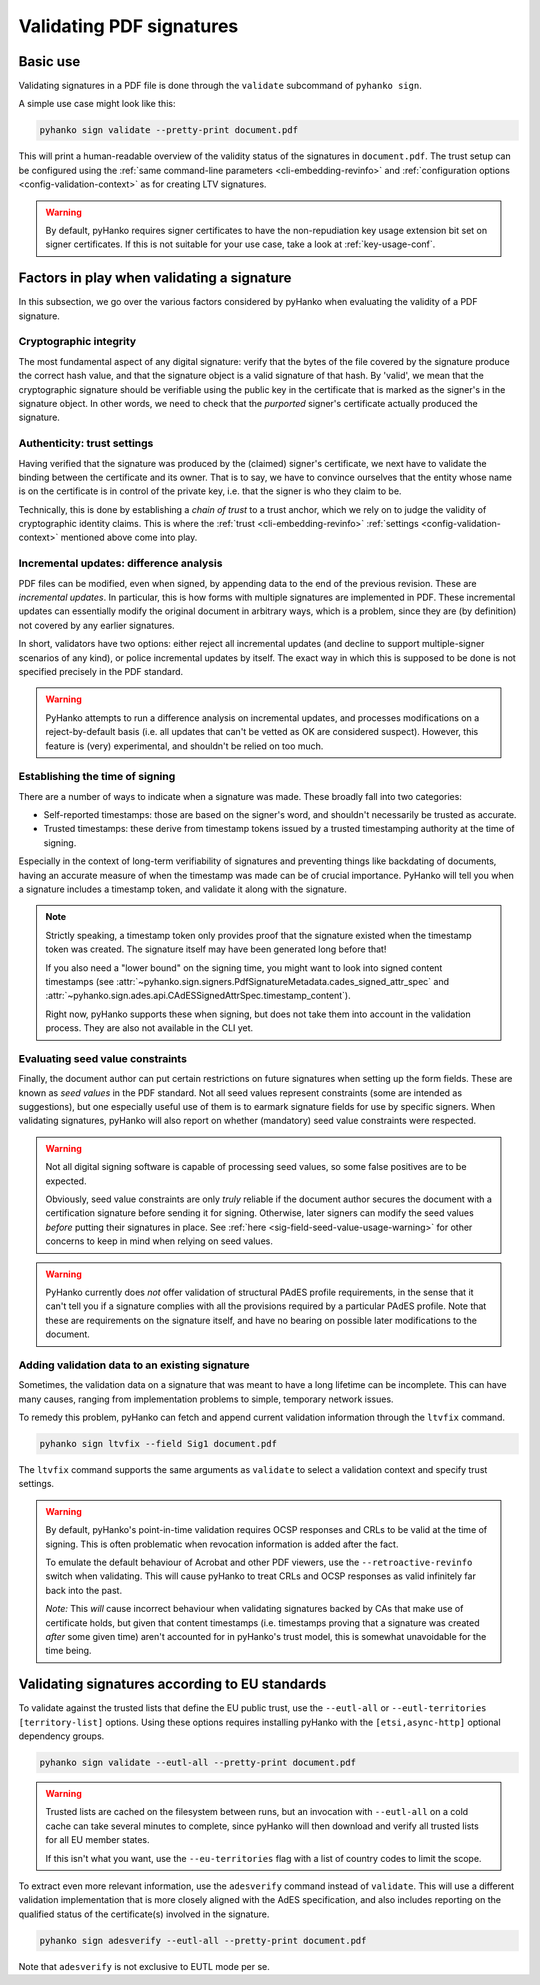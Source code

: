 Validating PDF signatures
=========================


Basic use
---------

Validating signatures in a PDF file is done through the
``validate`` subcommand of ``pyhanko sign``.

A simple use case might look like this:

.. code-block:: bash

    pyhanko sign validate --pretty-print document.pdf

This will print a human-readable overview of the validity status of the
signatures in ``document.pdf``.
The trust setup can be configured using the
:ref:`same command-line parameters <cli-embedding-revinfo>`
and :ref:`configuration options <config-validation-context>`
as for creating LTV signatures.


.. warning::
    By default, pyHanko requires signer certificates to have the non-repudiation key usage extension
    bit set on signer certificates. If this is not suitable for your use case, take a look at
    :ref:`key-usage-conf`.


.. _validation-factors:

Factors in play when validating a signature
-------------------------------------------

In this subsection, we go over the various factors considered by pyHanko when
evaluating the validity of a PDF signature.


Cryptographic integrity
^^^^^^^^^^^^^^^^^^^^^^^

The most fundamental aspect of any digital signature: verify that the bytes
of the file covered by the signature produce the correct hash value, and that
the signature object is a valid signature of that hash.
By 'valid', we mean that the cryptographic signature should be verifiable using
the public key in the certificate that is marked as the signer's in the
signature object.
In other words, we need to check that the *purported* signer's certificate
actually produced the signature.


Authenticity: trust settings
^^^^^^^^^^^^^^^^^^^^^^^^^^^^

Having verified that the signature was produced by the (claimed) signer's
certificate, we next have to validate the binding between the certificate
and its owner.
That is to say, we have to convince ourselves that the entity whose name is on
the certificate is in control of the private key, i.e. that the signer is
who they claim to be.

Technically, this is done by establishing a *chain of trust* to a trust anchor,
which we rely on to judge the validity of cryptographic identity claims.
This is where the :ref:`trust <cli-embedding-revinfo>`
:ref:`settings <config-validation-context>` mentioned above come into play.


.. _validation-general-incremental-updates:

Incremental updates: difference analysis
^^^^^^^^^^^^^^^^^^^^^^^^^^^^^^^^^^^^^^^^

PDF files can be modified, even when signed, by appending data to the end of the
previous revision. These are *incremental updates*. In particular, this is how
forms with multiple signatures are implemented in PDF.
These incremental updates can essentially modify the original document in
arbitrary ways, which is a problem, since they are (by definition) not covered
by any earlier signatures.

In short, validators have two options: either reject all incremental updates
(and decline to support multiple-signer scenarios of any kind), or police
incremental updates by itself. The exact way in which this is supposed to be
done is not specified precisely in the PDF standard.

.. warning::
    PyHanko attempts to run a difference analysis on incremental updates,
    and processes modifications on a reject-by-default basis (i.e. all updates
    that can't be vetted as OK are considered suspect). However, this feature
    is (very) experimental, and shouldn't be relied on too much.


Establishing the time of signing
^^^^^^^^^^^^^^^^^^^^^^^^^^^^^^^^

There are a number of ways to indicate when a signature was made.
These broadly fall into two categories:

* Self-reported timestamps: those are based on the signer's word, and shouldn't
  necessarily be trusted as accurate.
* Trusted timestamps: these derive from timestamp tokens issued by a trusted
  timestamping authority at the time of signing.

Especially in the context of long-term verifiability of signatures and
preventing things like backdating of documents, having an accurate measure
of when the timestamp was made can be of crucial importance.
PyHanko will tell you when a signature includes a timestamp token, and validate
it along with the signature.

.. note::
    Strictly speaking, a timestamp token only provides proof that the signature
    existed when the timestamp token was created. The signature itself may have
    been generated long before that!

    If you also need a "lower bound" on the signing time, you might want to
    look into signed content timestamps (see
    :attr:`~pyhanko.sign.signers.PdfSignatureMetadata.cades_signed_attr_spec`
    and :attr:`~pyhanko.sign.ades.api.CAdESSignedAttrSpec.timestamp_content`).

    Right now, pyHanko supports these when signing, but does not take them into
    account in the validation process. They are also not available in the CLI
    yet.


Evaluating seed value constraints
^^^^^^^^^^^^^^^^^^^^^^^^^^^^^^^^^

Finally, the document author can put certain restrictions on future signatures
when setting up the form fields. These are known as *seed values* in the PDF
standard. Not all seed values represent constraints (some are intended as
suggestions), but one especially useful use of them is to earmark signature
fields for use by specific signers.
When validating signatures, pyHanko will also report on whether (mandatory)
seed value constraints were respected.

.. warning::
    Not all digital signing software is capable of processing seed values, so
    some false positives are to be expected.

    Obviously, seed value constraints are only *truly* reliable if the document
    author secures the document with a certification signature before sending
    it for signing. Otherwise, later signers can modify the seed values *before*
    putting their signatures in place.
    See :ref:`here <sig-field-seed-value-usage-warning>` for other concerns to
    keep in mind when relying on seed values.


.. warning::
    PyHanko currently does *not* offer validation of structural PAdES profile
    requirements, in the sense that it can't tell you if a signature
    complies with all the provisions required by a particular PAdES profile.
    Note that these are requirements on the signature itself, and have no
    bearing on possible later modifications to the document.


.. _ltv-fix:

Adding validation data to an existing signature
^^^^^^^^^^^^^^^^^^^^^^^^^^^^^^^^^^^^^^^^^^^^^^^

Sometimes, the validation data on a signature that was meant to have
a long lifetime can be incomplete. This can have many causes, ranging
from implementation problems to simple, temporary network issues.

To remedy this problem, pyHanko can fetch and append current validation
information through the ``ltvfix`` command.

.. code-block:: bash

    pyhanko sign ltvfix --field Sig1 document.pdf

The ``ltvfix`` command supports the same arguments as ``validate`` to select
a validation context and specify trust settings.

.. warning::
    By default, pyHanko's point-in-time validation requires OCSP responses
    and CRLs to be valid at the time of signing. This is often problematic
    when revocation information is added after the fact.

    To emulate the default behaviour of Acrobat and other PDF viewers,
    use the ``--retroactive-revinfo`` switch when validating.
    This will cause pyHanko to treat CRLs and OCSP responses as valid
    infinitely far back into the past.

    *Note:* This *will* cause incorrect behaviour when validating signatures
    backed by CAs that make use of certificate holds, but given that
    content timestamps (i.e. timestamps proving that a signature was created
    *after* some given time) aren't accounted for in pyHanko's trust model,
    this is somewhat unavoidable for the time being.


Validating signatures according to EU standards
-----------------------------------------------

.. versionadded:: 0.31.0

To validate against the trusted lists that define the EU public trust, use the ``--eutl-all``
or ``--eutl-territories [territory-list]`` options.
Using these options requires installing pyHanko with the ``[etsi,async-http]``
optional dependency groups.


.. code-block:: bash

    pyhanko sign validate --eutl-all --pretty-print document.pdf

.. warning::

    Trusted lists are cached on the filesystem between runs, but
    an invocation with ``--eutl-all`` on a cold cache can take
    several minutes to complete, since pyHanko will then download
    and verify all trusted lists for all EU member states.

    If this isn't what you want, use the ``--eu-territories``
    flag with a list of country codes to limit the scope.


To extract even more relevant information, use the ``adesverify`` command
instead of ``validate``. This will use a different validation implementation
that is more closely aligned with the AdES specification, and also includes
reporting on the qualified status of the certificate(s) involved in the signature.

.. code-block:: bash

    pyhanko sign adesverify --eutl-all --pretty-print document.pdf


Note that ``adesverify`` is not exclusive to EUTL mode per se.
